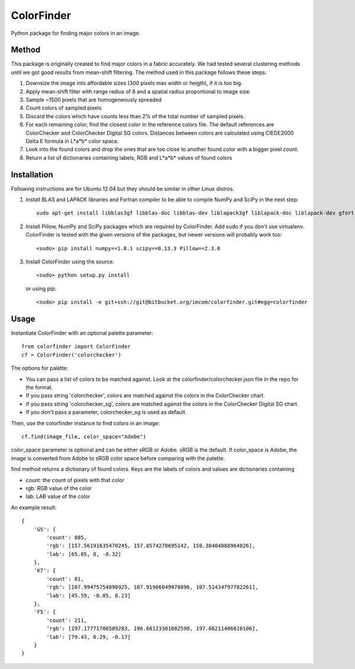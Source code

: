 ===============
ColorFinder
===============

Python package for finding major colors in an image.


Method
=======

This package is originally created to find major colors in a fabric accurately.
We had tested several clustering methods until we got good results from mean-shift filtering.
The method used in this package follows these steps:

1. Downsize the image into affordable sizes (300 pixels max width or heigth), if it is too big.
2. Apply mean-shift filter with range radius of 8 and a spatial radius proportional to image size.
3. Sample ~1500 pixels that are homogeneously spreaded
4. Count colors of sampled pixels
5. Discard the colors which have counts less than 2% of the total number of sampled pixels.
6. For each remaining color, find the closest color in the reference colors file.  The default references are ColorChecker and ColorChecker Digital SG colors. Distances between colors are calculated using CIEDE2000 Delta E formula in L*a*b* color space.
7. Look into the found colors and drop the ones that are too close to another found color with a bigger pixel count.
8. Return a list of dictionaries containing labels, RGB and L*a*b* values of found colors


Installation
=============

Following instructions are for Ubuntu 12.04 but they should be similar in other Linux distros.

1. Install BLAS and LAPACK libraries and Fortran compiler to be able to compile NumPy and SciPy in the next step::

    sudo apt-get install libblas3gf libblas-doc libblas-dev liblapack3gf liblapack-doc liblapack-dev gfortran

2. Install Pillow, NumPy and SciPy packages which are required by ColorFinder. Add sudo if you don't use virtualenv. ColorFinder is tested with the given versions of the packages, but newer versions will probably work too::

    <sudo> pip install numpy==1.8.1 scipy==0.13.3 Pillow==2.3.0
    
3.
    Install ColorFinder using the source::

        <sudo> python setup.py install

    or using pip::

        <sudo> pip install -e git+ssh://git@bitbucket.org/imcom/colorfinder.git#egg=colorfinder

Usage
=============

Instantiate ColorFinder with an optional palette parameter::

    from colorfinder import ColorFinder
    cf = ColorFinder('colorchecker')

The options for palette:

- You can pass a list of colors to be matched against. Look at the colorfinder/colorchecker.json file in the repo for the format.
- If you pass string 'colorchecker', colors are matched against the colors in the ColorChecker chart.
- If you pass string 'colorchecker_sg', colors are matched against the colors in the ColorChecker Digital SG chart.
- If you don't pass a parameter, colorchecker_sg is used as default.

Then, use the colorfinder instance to find colors in an image::

    cf.find(image_file, color_space="Adobe")

color_space parameter is optional and can be either sRGB or Adobe. sRGB is the default. If color_space is Adobe, the image is converted from Adobe to sRGB color space before comparing with the palette.

find method returns a dictionary of found colors. Keys are the labels of colors and values are dictionaries containing

- count: the count of pixels with that color
- rgb: RGB value of the color
- lab: LAB value of the color

An example result::

    {
        'G5': {
            'count': 885,
            'rgb': [157.56191635470245, 157.8574278695142, 158.38404888964826],
            'lab': [65.05, 0, -0.32]
        },
        'K7': {
            'count': 81,
            'rgb': [107.99475754890925, 107.91966049978896, 107.51434797782261],
            'lab': [45.59, -0.05, 0.23]
        },
        'F5': {
            'count': 211,
            'rgb': [197.17771700509283, 196.60123301082598, 197.06211406610106],
            'lab': [79.43, 0.29, -0.17]
        }
    }
